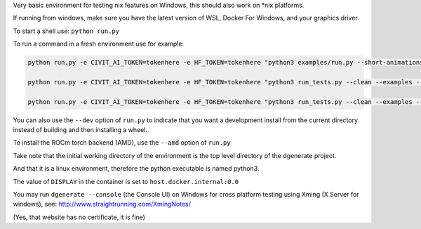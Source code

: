 Very basic environment for testing nix features on Windows, this should also work on *nix platforms.

If running from windows, make sure you have the latest version of WSL, Docker For Windows, and your graphics driver.

To start a shell use: ``python run.py``

To run a command in a fresh environment use for example:

.. code-block:: bash

    python run.py -e CIVIT_AI_TOKEN=tokenhere -e HF_TOKEN=tokenhere "python3 examples/run.py --short-animations --subprocess-only --skip-ncnn &> examples/examples-docker.log"

    python run.py -e CIVIT_AI_TOKEN=tokenhere -e HF_TOKEN=tokenhere "python3 run_tests.py --clean --examples --skip-ncnn"

    python run.py -e CIVIT_AI_TOKEN=tokenhere -e HF_TOKEN=tokenhere "python3 run_tests.py --clean --examples --subprocess-only --skip-ncnn"


You can also use the ``--dev`` option of ``run.py`` to indicate that you want a development install
from the current directory instead of building and then installing a wheel.

To install the ROCm torch backend (AMD), use the ``--amd`` option of ``run.py``

Take note that the initial working directory of the environment is the top level directory of the dgenerate project.

And that it is a linux environment, therefore the python executable is named python3.

The value of ``DISPLAY`` in the container is set to ``host.docker.internal:0.0``

You may run ``dgenerate --console`` (the Console UI) on Windows for cross platform testing using
Xming (X Server for windows), see: http://www.straightrunning.com/XmingNotes/

(Yes, that website has no certificate, it is fine)

